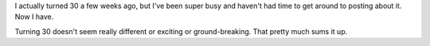 .. title: I'm 30 now
.. slug: nowim30
.. date: 2006-02-21 13:29:37
.. tags: content, life

I actually turned 30 a few weeks ago, but I've been super busy and
haven't had time to get around to posting about it. Now I have.

Turning 30 doesn't seem really different or exciting or ground-breaking.
That pretty much sums it up.
